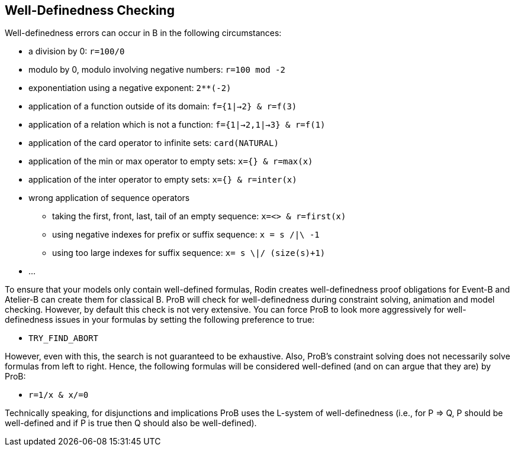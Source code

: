 [[well-definedness-checking]]
== Well-Definedness Checking

Well-definedness errors can occur in B in the following circumstances:

* a division by 0: `r=100/0`
* modulo by 0, modulo involving negative numbers: `r=100 mod -2`
* exponentiation using a negative exponent: `2**(-2)`
* application of a function outside of its domain: `f={1|->2} & r=f(3)`
* application of a relation which is not a function:
`f={1|->2,1|->3} & r=f(1)`
* application of the card operator to infinite sets: `card(NATURAL)`
* application of the min or max operator to empty sets:
`x={} & r=max(x)`
* application of the inter operator to empty sets: `x={} & r=inter(x)`
* wrong application of sequence operators
** taking the first, front, last, tail of an empty sequence:
`x=<> & r=first(x)`
** using negative indexes for prefix or suffix sequence: `x = s /|\ -1`
** using too large indexes for suffix sequence: `x= s \|/ (size(s)+1)`
* ...

To ensure that your models only contain well-defined formulas, Rodin
creates well-definedness proof obligations for Event-B and Atelier-B can
create them for classical B. ProB will check for well-definedness during
constraint solving, animation and model checking. However, by default
this check is not very extensive. You can force ProB to look more
aggressively for well-definedness issues in your formulas by setting the
following preference to true:

* `TRY_FIND_ABORT`

However, even with this, the search is not guaranteed to be exhaustive.
Also, ProB's constraint solving does not necessarily solve formulas from
left to right. Hence, the following formulas will be considered
well-defined (and on can argue that they are) by ProB:

* `r=1/x & x/=0`

Technically speaking, for disjunctions and implications ProB uses the
L-system of well-definedness (i.e., for P => Q, P should be well-defined
and if P is true then Q should also be well-defined).
